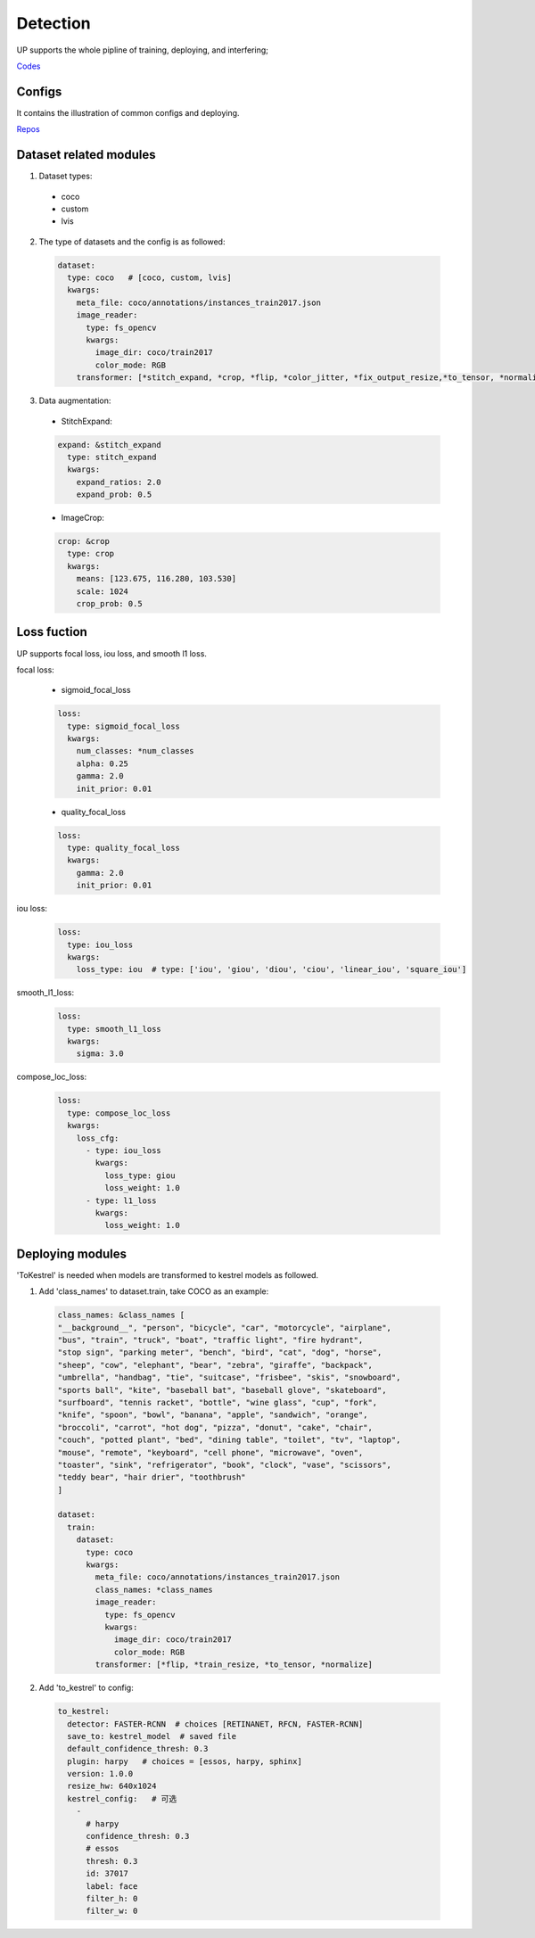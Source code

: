 Detection
=========

UP supports the whole pipline of training, deploying, and interfering;

`Codes <https://github.com/ModelTC/EOD/tree/main/up/tasks/det>`_

Configs
-------

It contains the illustration of common configs and deploying.

`Repos <https://github.com/ModelTC/EOD/tree/main/configs/det>`_

Dataset related modules
-----------------------

1. Dataset types:

  * coco
  * custom
  * lvis

2. The type of datasets and the config is as followed:

  .. code-block:: yaml

    dataset:
      type: coco   # [coco, custom, lvis]
      kwargs:
        meta_file: coco/annotations/instances_train2017.json
        image_reader:
          type: fs_opencv
          kwargs:
            image_dir: coco/train2017
            color_mode: RGB
        transformer: [*stitch_expand, *crop, *flip, *color_jitter, *fix_output_resize,*to_tensor, *normalize]

3. Data augmentation:

  * StitchExpand:

  .. code-block:: yaml

    expand: &stitch_expand
      type: stitch_expand
      kwargs:
        expand_ratios: 2.0
        expand_prob: 0.5

  * ImageCrop:

  .. code-block:: yaml

    crop: &crop
      type: crop
      kwargs:
        means: [123.675, 116.280, 103.530]
        scale: 1024
        crop_prob: 0.5

Loss fuction
------------

UP supports focal loss, iou loss, and smooth l1 loss.

focal loss:

  * sigmoid_focal_loss

  .. code-block:: yaml
  
    loss:
      type: sigmoid_focal_loss
      kwargs:
        num_classes: *num_classes
        alpha: 0.25
        gamma: 2.0
        init_prior: 0.01

  * quality_focal_loss

  .. code-block:: yaml

    loss:
      type: quality_focal_loss
      kwargs:
        gamma: 2.0
        init_prior: 0.01

iou loss:

  .. code-block:: yaml

    loss:
      type: iou_loss
      kwargs:
        loss_type: iou  # type: ['iou', 'giou', 'diou', 'ciou', 'linear_iou', 'square_iou']

smooth_l1_loss:

  .. code-block:: yaml

    loss:
      type: smooth_l1_loss
      kwargs:
        sigma: 3.0

compose_loc_loss:

  .. code-block:: yaml

    loss:
      type: compose_loc_loss
      kwargs:
        loss_cfg:
          - type: iou_loss
            kwargs:
              loss_type: giou
              loss_weight: 1.0
          - type: l1_loss
            kwargs:
              loss_weight: 1.0

Deploying modules
-----------------

'ToKestrel' is needed when models are transformed to kestrel models as followed.

1. Add 'class_names' to dataset.train, take COCO as an example:

  .. code-block:: yaml

    class_names: &class_names [
    "__background__", "person", "bicycle", "car", "motorcycle", "airplane",
    "bus", "train", "truck", "boat", "traffic light", "fire hydrant",
    "stop sign", "parking meter", "bench", "bird", "cat", "dog", "horse",
    "sheep", "cow", "elephant", "bear", "zebra", "giraffe", "backpack",
    "umbrella", "handbag", "tie", "suitcase", "frisbee", "skis", "snowboard",
    "sports ball", "kite", "baseball bat", "baseball glove", "skateboard",
    "surfboard", "tennis racket", "bottle", "wine glass", "cup", "fork",
    "knife", "spoon", "bowl", "banana", "apple", "sandwich", "orange",
    "broccoli", "carrot", "hot dog", "pizza", "donut", "cake", "chair",
    "couch", "potted plant", "bed", "dining table", "toilet", "tv", "laptop",
    "mouse", "remote", "keyboard", "cell phone", "microwave", "oven",
    "toaster", "sink", "refrigerator", "book", "clock", "vase", "scissors",
    "teddy bear", "hair drier", "toothbrush"
    ]

    dataset:
      train:
        dataset:
          type: coco
          kwargs:
            meta_file: coco/annotations/instances_train2017.json
            class_names: *class_names
            image_reader:
              type: fs_opencv
              kwargs:
                image_dir: coco/train2017
                color_mode: RGB
            transformer: [*flip, *train_resize, *to_tensor, *normalize]

2. Add 'to_kestrel' to config:

  .. code-block:: yaml

    to_kestrel:
      detector: FASTER-RCNN  # choices [RETINANET, RFCN, FASTER-RCNN]
      save_to: kestrel_model  # saved file
      default_confidence_thresh: 0.3
      plugin: harpy   # choices = [essos, harpy, sphinx]
      version: 1.0.0
      resize_hw: 640x1024
      kestrel_config:   # 可选
        -
          # harpy
          confidence_thresh: 0.3
          # essos
          thresh: 0.3
          id: 37017
          label: face
          filter_h: 0
          filter_w: 0

